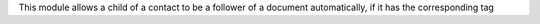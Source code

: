 This module allows a child of a contact to be a follower of a document automatically, if it has the corresponding tag
